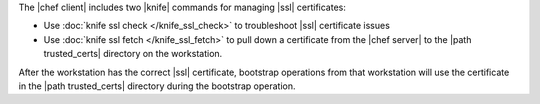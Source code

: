 .. The contents of this file may be included in multiple topics (using the includes directive).
.. The contents of this file should be modified in a way that preserves its ability to appear in multiple topics.


The |chef client| includes two |knife| commands for managing |ssl| certificates:

* Use :doc:`knife ssl check </knife_ssl_check>` to troubleshoot |ssl| certificate issues
* Use :doc:`knife ssl fetch </knife_ssl_fetch>` to pull down a certificate from the |chef server| to the |path trusted_certs| directory on the workstation.

After the workstation has the correct |ssl| certificate, bootstrap operations from that workstation will use the certificate in the |path trusted_certs| directory during the bootstrap operation.
